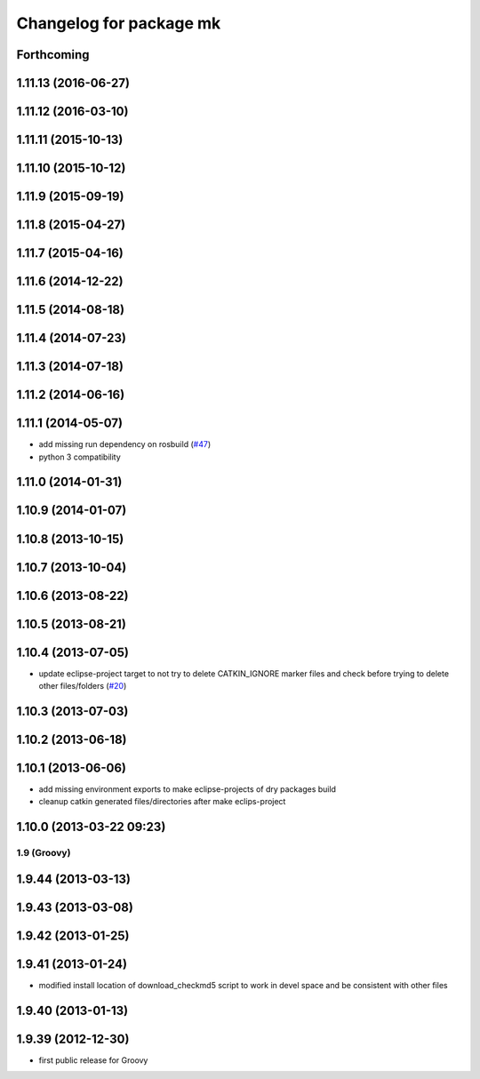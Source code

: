 ^^^^^^^^^^^^^^^^^^^^^^^^
Changelog for package mk
^^^^^^^^^^^^^^^^^^^^^^^^

Forthcoming
-----------

1.11.13 (2016-06-27)
--------------------

1.11.12 (2016-03-10)
--------------------

1.11.11 (2015-10-13)
--------------------

1.11.10 (2015-10-12)
--------------------

1.11.9 (2015-09-19)
-------------------

1.11.8 (2015-04-27)
-------------------

1.11.7 (2015-04-16)
-------------------

1.11.6 (2014-12-22)
-------------------

1.11.5 (2014-08-18)
-------------------

1.11.4 (2014-07-23)
-------------------

1.11.3 (2014-07-18)
-------------------

1.11.2 (2014-06-16)
-------------------

1.11.1 (2014-05-07)
-------------------
* add missing run dependency on rosbuild (`#47 <https://github.com/ros/ros/issues/47>`_)
* python 3 compatibility

1.11.0 (2014-01-31)
-------------------

1.10.9 (2014-01-07)
-------------------

1.10.8 (2013-10-15)
-------------------

1.10.7 (2013-10-04)
-------------------

1.10.6 (2013-08-22)
-------------------

1.10.5 (2013-08-21)
-------------------

1.10.4 (2013-07-05)
-------------------
* update eclipse-project target to not try to delete CATKIN_IGNORE marker files and check before trying to delete other files/folders (`#20 <https://github.com/ros/ros/issues/20>`_)

1.10.3 (2013-07-03)
-------------------

1.10.2 (2013-06-18)
-------------------

1.10.1 (2013-06-06)
-------------------
* add missing environment exports to make eclipse-projects of dry packages build
* cleanup catkin generated files/directories after make eclips-project

1.10.0 (2013-03-22 09:23)
-------------------------

1.9 (Groovy)
============

1.9.44 (2013-03-13)
-------------------

1.9.43 (2013-03-08)
-------------------

1.9.42 (2013-01-25)
-------------------

1.9.41 (2013-01-24)
-------------------
* modified install location of download_checkmd5 script to work in devel space and be consistent with other files

1.9.40 (2013-01-13)
-------------------

1.9.39 (2012-12-30)
-------------------
* first public release for Groovy
